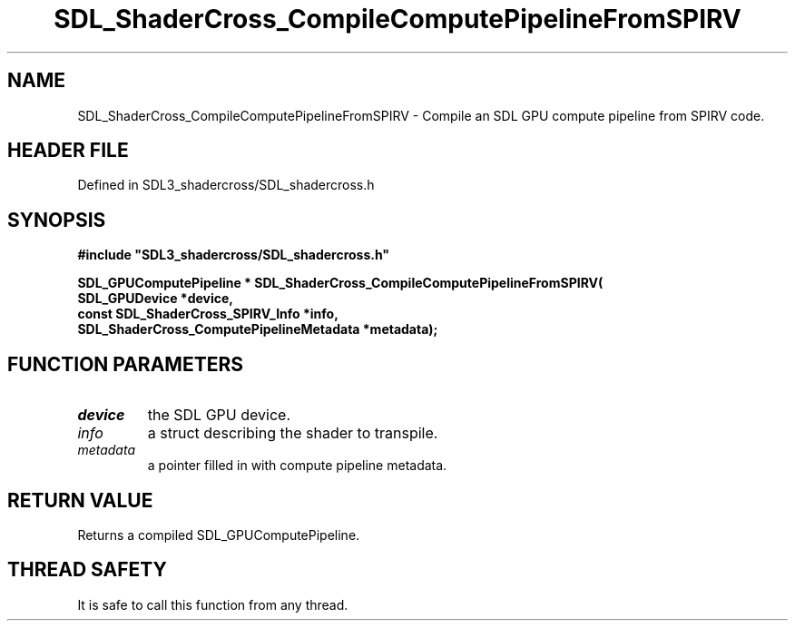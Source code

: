 .\" This manpage content is licensed under Creative Commons
.\"  Attribution 4.0 International (CC BY 4.0)
.\"   https://creativecommons.org/licenses/by/4.0/
.\" This manpage was generated from SDL_shadercross's wiki page for SDL_ShaderCross_CompileComputePipelineFromSPIRV:
.\"   https://wiki.libsdl.org/SDL_shadercross/SDL_ShaderCross_CompileComputePipelineFromSPIRV
.\" Generated with SDL/build-scripts/wikiheaders.pl
.\"  revision a3aad1c
.\" Please report issues in this manpage's content at:
.\"   https://github.com/libsdl-org/sdlwiki/issues/new
.\" Please report issues in the generation of this manpage from the wiki at:
.\"   https://github.com/libsdl-org/SDL/issues/new?title=Misgenerated%20manpage%20for%20SDL_ShaderCross_CompileComputePipelineFromSPIRV
.\" SDL_shadercross can be found at https://libsdl.org/projects/SDL_shadercross
.de URL
\$2 \(laURL: \$1 \(ra\$3
..
.if \n[.g] .mso www.tmac
.TH SDL_ShaderCross_CompileComputePipelineFromSPIRV 3 "SDL_shadercross 3.0.0" "SDL_shadercross" "SDL_shadercross3 FUNCTIONS"
.SH NAME
SDL_ShaderCross_CompileComputePipelineFromSPIRV \- Compile an SDL GPU compute pipeline from SPIRV code\[char46]
.SH HEADER FILE
Defined in SDL3_shadercross/SDL_shadercross\[char46]h

.SH SYNOPSIS
.nf
.B #include \(dqSDL3_shadercross/SDL_shadercross.h\(dq
.PP
.BI "SDL_GPUComputePipeline * SDL_ShaderCross_CompileComputePipelineFromSPIRV(
.BI "    SDL_GPUDevice *device,
.BI "    const SDL_ShaderCross_SPIRV_Info *info,
.BI "    SDL_ShaderCross_ComputePipelineMetadata *metadata);
.fi
.SH FUNCTION PARAMETERS
.TP
.I device
the SDL GPU device\[char46]
.TP
.I info
a struct describing the shader to transpile\[char46]
.TP
.I metadata
a pointer filled in with compute pipeline metadata\[char46]
.SH RETURN VALUE
Returns a compiled SDL_GPUComputePipeline\[char46]

.SH THREAD SAFETY
It is safe to call this function from any thread\[char46]

